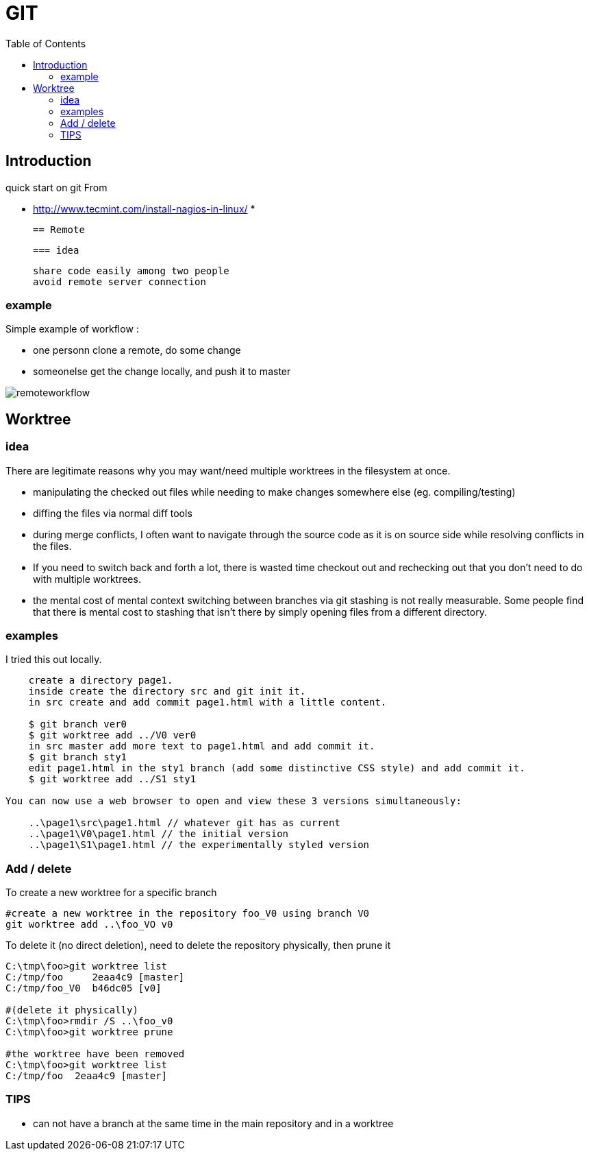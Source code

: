 = GIT 
:toc:

== Introduction 

quick start on git 
From 

 * http://www.tecmint.com/install-nagios-in-linux/
 *

 == Remote
 
 === idea 
 
   share code easily among two people
   avoid remote server connection
   
=== example

Simple example of workflow :

 * one personn clone a remote, do some change
 * someonelse get the change locally, and push it to master 

image::nsremoteworkflowca.png[remoteworkflow]
 
 
== Worktree 

=== idea 
There are legitimate reasons why you may want/need multiple worktrees in the filesystem at once.

 * manipulating the checked out files while needing to make changes somewhere else (eg. compiling/testing)
 * diffing the files via normal diff tools
 * during merge conflicts, I often want to navigate through the source code as it is on source side while resolving conflicts in the files.
 * If you need to switch back and forth a lot, there is wasted time checkout out and rechecking out that you don't need to do with multiple worktrees.
 * the mental cost of mental context switching between branches via git stashing is not really measurable. Some people find that there is mental cost to stashing that isn't there by simply opening files from a different directory.

=== examples

I tried this out locally.

....
    create a directory page1.
    inside create the directory src and git init it.
    in src create and add commit page1.html with a little content.

    $ git branch ver0
    $ git worktree add ../V0 ver0
    in src master add more text to page1.html and add commit it.
    $ git branch sty1
    edit page1.html in the sty1 branch (add some distinctive CSS style) and add commit it.
    $ git worktree add ../S1 sty1
	
You can now use a web browser to open and view these 3 versions simultaneously:

    ..\page1\src\page1.html // whatever git has as current
    ..\page1\V0\page1.html // the initial version
    ..\page1\S1\page1.html // the experimentally styled version
....


=== Add / delete 

To create a new worktree for a specific branch 
....
#create a new worktree in the repository foo_V0 using branch V0
git worktree add ..\foo_VO v0
....

To delete it (no direct deletion), need to delete the repository physically, then prune it

....
C:\tmp\foo>git worktree list
C:/tmp/foo     2eaa4c9 [master]
C:/tmp/foo_V0  b46dc05 [v0]

#(delete it physically)
C:\tmp\foo>rmdir /S ..\foo_v0
C:\tmp\foo>git worktree prune

#the worktree have been removed
C:\tmp\foo>git worktree list
C:/tmp/foo  2eaa4c9 [master]

....


=== TIPS

 * can not have a branch at the same time in the main repository and in a worktree